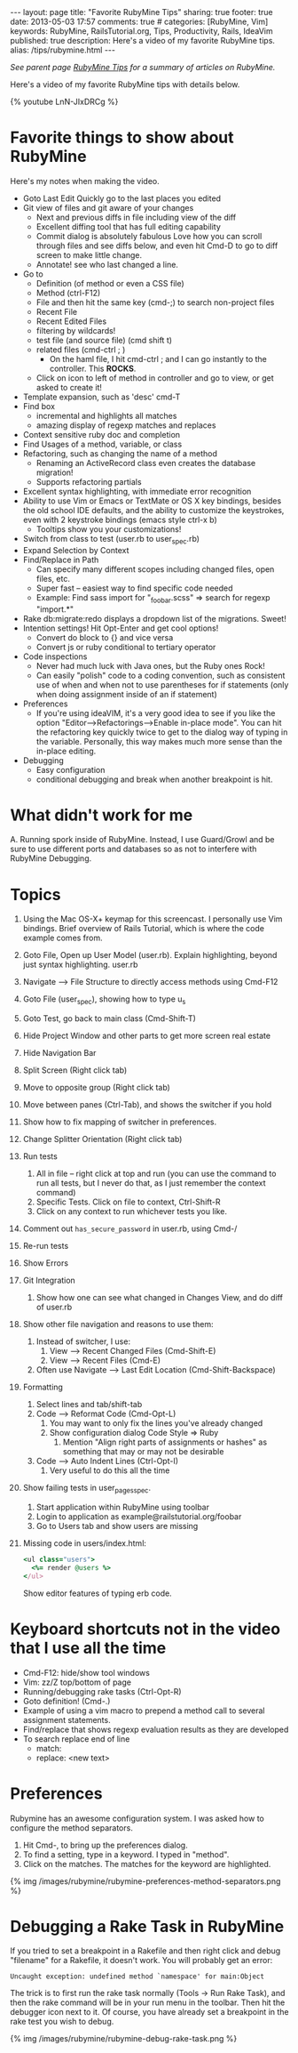 #+BEGIN_HTML
---
layout: page
title: "Favorite RubyMine Tips"
sharing: true
footer: true
date: 2013-05-03 17:57
comments: true
# categories: [RubyMine, Vim]
keywords: RubyMine, RailsTutorial.org, Tips, Productivity, Rails, IdeaVim
published: true
description: Here's a video of my favorite RubyMine tips. 
alias: /tips/rubymine.html
---
#+END_HTML

/See parent page [[http://www.railsonmaui.com/tips/rubymine/index.html][RubyMine Tips]] for a summary of articles on RubyMine./

Here's a video of my favorite RubyMine tips with details below.

{% youtube LnN-JIxDRCg %}

* Favorite things to show about RubyMine
Here's my notes when making the video.

+ Goto Last Edit
  Quickly go to the last places you edited
+ Git view of files and git aware of your changes
  + Next and previous diffs in file including view of the diff
  + Excellent diffing tool that has full editing capability
  + Commit dialog is absolutely fabulous
    Love how you can scroll through files and see diffs below, and even hit
    Cmd-D to go to diff screen to make little change.
  + Annotate! see who last changed a line.
+ Go to
  + Definition (of method or even a CSS file)
  + Method (ctrl-F12)
  + File and then hit the same key (cmd-;) to search non-project files 
  + Recent File
  + Recent Edited Files
  + filtering by wildcards!
  + test file (and source file) (cmd shift t)
  + related files (cmd-ctrl ; )
    + On the haml file, I hit cmd-ctrl ; and I can go instantly to the
      controller. This *ROCKS*.
  + Click on icon to left of method in controller and go to view, or get asked
    to create it!
  
+ Template expansion, such as 'desc' cmd-T
+ Find box
  + incremental and highlights all matches
  + amazing display of regexp matches and replaces
+ Context sensitive ruby doc and completion
+ Find Usages of a method, variable, or class
+ Refactoring, such as changing the name of a method
  + Renaming an ActiveRecord class even creates the database migration!
  + Supports refactoring partials
+ Excellent syntax highlighting, with immediate error recognition
+ Ability to use Vim or Emacs or TextMate or OS X key bindings, besides the old
  school IDE defaults, and the ability to customize the keystrokes, even with 2
  keystroke bindings (emacs style ctrl-x b)
  + Tooltips show you your customizations!
+ Switch from class to test (user.rb to user_spec.rb)
+ Expand Selection by Context
+ Find/Replace in Path
  + Can specify many different scopes including changed files, open files, etc.
  + Super fast -- easiest way to find specific code needed
  + Example: Find sass import for "_foobar.scss" => search for regexp "import.*"
+ Rake db:migrate:redo displays a dropdown list of the migrations. Sweet!
+ Intention settings! Hit Opt-Enter and get cool options!
  + Convert do block to {} and vice versa
  + Convert js or ruby conditional to tertiary operator
+ Code inspections
  + Never had much luck with Java ones, but the Ruby ones Rock!
  + Can easily "polish" code to a coding convention, such as consistent use of
    when and when not to use parentheses for if statements (only when doing
    assignment inside of an if statement)
+ Preferences
  + If you're using ideaVIM, it's a very good idea to see if you like the option
    "Editor-->Refactorings-->Enable in-place mode". You can hit the refactoring
    key quickly twice to get to the dialog way of typing in the variable.
    Personally, this way makes much more sense than the in-place editing.
+ Debugging
  + Easy configuration
  + conditional debugging and break when another breakpoint is hit.

* What didn't work for me
  A. Running spork inside of RubyMine. Instead, I use Guard/Growl and be sure to
     use different ports and databases so as not to interfere with RubyMine Debugging.

* Topics     
  1) Using the Mac OS-X+ keymap for this screencast. I personally use Vim
     bindings. Brief overview of Rails Tutorial, which is where the code
     example comes from.  
  2) Goto File, Open up User Model (user.rb). Explain highlighting, beyond just syntax highlighting. user.rb
  3) Navigate --> File Structure to directly access methods using Cmd-F12
  4) Goto File (user_spec), showing how to type u_s
  5) Goto Test, go back to main class (Cmd-Shift-T)
  6) Hide Project Window and other parts to get more screen real estate
  7) Hide Navigation Bar
  8) Split Screen (Right click tab)
  9) Move to opposite group (Right click tab)
  10) Move between panes (Ctrl-Tab), and shows the switcher if you hold
  11) Show how to fix mapping of switcher in preferences.
  12) Change Splitter Orientation (Right click tab)
  13) Run tests
      1) All in file -- right click at top and run (you can use the command to
         run all tests, but I never do that, as I just remember the context command)
      2) Specific Tests. Click on file to context, Ctrl-Shift-R
      3) Click on any context to run whichever tests you like.
  14) Comment out =has_secure_password= in user.rb, using Cmd-/
  15) Re-run tests
  16) Show Errors
  17) Git Integration
      1) Show how one can see what changed in Changes View, and do diff of user.rb
  18) Show other file navigation and reasons to use them:
      1) Instead of switcher, I use:
         1) View --> Recent Changed Files (Cmd-Shift-E)
         2) View --> Recent Files (Cmd-E)
      2) Often use Navigate --> Last Edit Location (Cmd-Shift-Backspace)
  19) Formatting
      1) Select lines and tab/shift-tab
      2) Code --> Reformat Code (Cmd-Opt-L)
         1) You may want to only fix the lines you've already changed
         2) Show configuration dialog Code Style => Ruby
            1) Mention "Align right parts of assignments or hashes" as
               something that may or may not be desirable
      3) Code --> Auto Indent Lines (Ctrl-Opt-I)
         1) Very useful to do this all the time
  20) Show failing tests in user_pages_spec.
      1) Start application within RubyMine using toolbar
      2) Login to application as example@railstutorial.org/foobar
      3) Go to Users tab and show users are missing
  21) 
     Missing code in users/index.html:
     #+BEGIN_SRC ruby
     <ul class="users">
       <%= render @users %>
     </ul>
     #+END_SRC
     Show editor features of typing erb code.     
         

* Keyboard shortcuts not in the video that I use all the time
+ Cmd-F12:  hide/show tool windows
+ Vim: zz/Z top/bottom of page
+ Running/debugging rake tasks (Ctrl-Opt-R)
+ Goto definition! (Cmd-.)
+ Example of using a vim macro to prepend a method call to several assignment
  statements.
+ Find/replace that shows regexp evaluation results as they are developed
+ To search replace end of line
  + match: \n
  + replace: <new text>\n




* Preferences
Rubymine has an awesome configuration system. I was asked how to configure the
method separators.

0. Hit Cmd-, to bring up the preferences dialog.
1. To find a setting, type in a keyword. I typed in "method".
2. Click on the matches. The matches for the keyword are highlighted.

{% img /images/rubymine/rubymine-preferences-method-separators.png %}


* Debugging a Rake Task in RubyMine
If you tried to set a breakpoint in a Rakefile and then right click and debug
"filename" for a Rakefile, it doesn't work. You will probably get an error:
#+BEGIN_EXAMPLE
Uncaught exception: undefined method `namespace' for main:Object
#+END_EXAMPLE

The trick is to first run the rake task normally (Tools -> Run Rake Task), and
then the rake command will be in your run menu in the toolbar. Then hit the
debugger icon next to it. Of course, you have already set a breakpoint in the
rake test you wish to debug.

{% img /images/rubymine/rubymine-debug-rake-task.png %}


